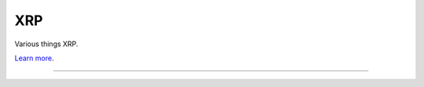 XRP
========================

Various things XRP.

`Learn more <https://xrpl.org/>`_.

---------------


